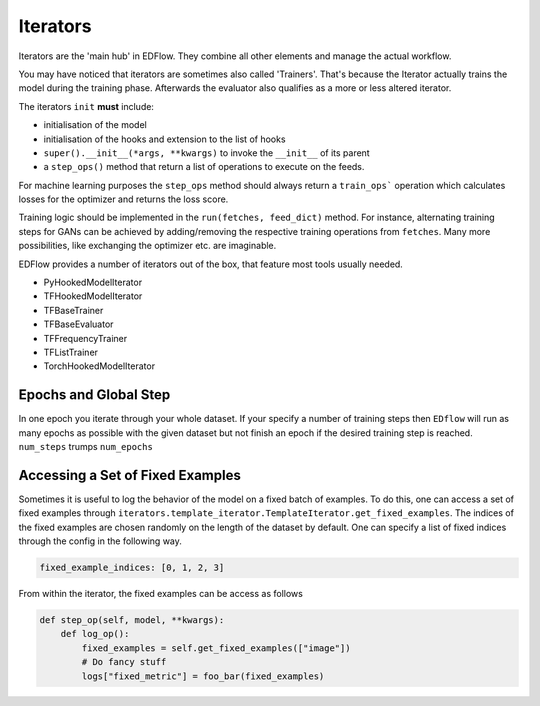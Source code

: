 
Iterators
=========

Iterators are the 'main hub' in EDFlow.
They combine all other elements and manage the actual workflow.

You may have noticed that iterators are sometimes also called 'Trainers'.
That's because the Iterator actually trains the model during the training phase.
Afterwards the evaluator also qualifies as a more or less altered iterator.

The iterators ``init`` **must** include:

- initialisation of the model
- initialisation of the hooks and extension to the list of hooks
- ``super().__init__(*args, **kwargs)`` to invoke the ``__init__`` of its parent
-  a ``step_ops()`` method that return a list of operations to execute on the feeds.

For machine learning purposes the ``step_ops`` method should always return a
``train_ops``` operation which calculates losses for the optimizer and returns the
loss score.

Training logic should be implemented in the ``run(fetches, feed_dict)`` method.
For instance, alternating training steps for GANs can be achieved by adding/removing
the respective training operations from ``fetches``.
Many more possibilities, like exchanging the optimizer etc. are imaginable.

EDFlow provides a number of iterators out of the box, that feature most tools
usually needed.

- PyHookedModelIterator
- TFHookedModelIterator
- TFBaseTrainer
- TFBaseEvaluator
- TFFrequencyTrainer
- TFListTrainer
- TorchHookedModelIterator


Epochs and Global Step
----------------------
In one epoch you iterate through your whole dataset.
If your specify a number of training steps then ``EDflow`` will run as many
epochs as possible with the given dataset but not finish an epoch if the desired
training step is reached.
``num_steps`` trumps ``num_epochs``


Accessing a Set of Fixed Examples
---------------------------------

Sometimes it is useful to log the behavior of the model on a fixed batch of examples.
To do this, one can access a set of fixed examples through ``iterators.template_iterator.TemplateIterator.get_fixed_examples``.
The indices of the fixed examples are chosen randomly on the length of the dataset by default.
One can specify a list of fixed indices through the config in the following way.

.. code-block:: json

    fixed_example_indices: [0, 1, 2, 3]

From within the iterator, the fixed examples can be access as follows

.. code-block:: python

    def step_op(self, model, **kwargs):
        def log_op():
            fixed_examples = self.get_fixed_examples(["image"])
            # Do fancy stuff
            logs["fixed_metric"] = foo_bar(fixed_examples)
